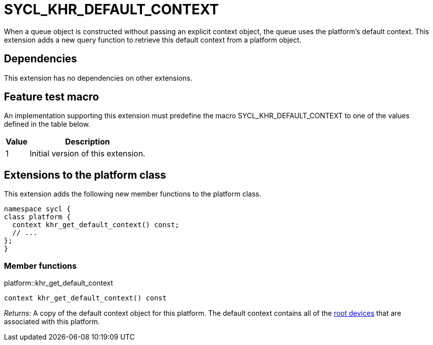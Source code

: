 [[sec:khr-default-context]]
= SYCL_KHR_DEFAULT_CONTEXT

When a [code]#queue# object is constructed without passing an explicit
[code]#context# object, the queue uses the platform's default context.
This extension adds a new query function to retrieve this default context
from a [code]#platform# object.

[[sec:khr-default-context-dependencies]]
== Dependencies

This extension has no dependencies on other extensions.

[[sec:khr-default-context-feature-test]]
== Feature test macro

An implementation supporting this extension must predefine the macro
[code]#SYCL_KHR_DEFAULT_CONTEXT# to one of the values defined in the table
below.

[%header,cols="1,5"]
|===
|Value
|Description

|1
|Initial version of this extension.
|===

[[sec:khr-default-context-platform]]
== Extensions to the platform class

This extension adds the following new member functions to the [code]#platform#
class.

[source,role=synopsis,id=api:khr-default-context-platform]
----
namespace sycl {
class platform {
  context khr_get_default_context() const;
  // ...
};
}
----

[[sec:khr-default-context-platform-member-funcs]]
=== Member functions

.[apidef]#platform::khr_get_default_context#
[source,role=synopsis,id=api:platform-khr-get-default-context]
----
context khr_get_default_context() const
----

_Returns:_ A copy of the default context object for this platform.
The default context contains all of the <<root-device, root devices>> that are
associated with this platform.
